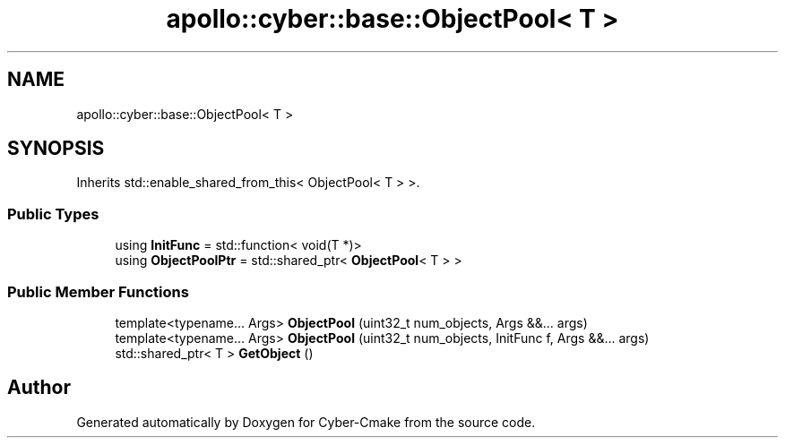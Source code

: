 .TH "apollo::cyber::base::ObjectPool< T >" 3 "Thu Aug 31 2023" "Cyber-Cmake" \" -*- nroff -*-
.ad l
.nh
.SH NAME
apollo::cyber::base::ObjectPool< T >
.SH SYNOPSIS
.br
.PP
.PP
Inherits std::enable_shared_from_this< ObjectPool< T > >\&.
.SS "Public Types"

.in +1c
.ti -1c
.RI "using \fBInitFunc\fP = std::function< void(T *)>"
.br
.ti -1c
.RI "using \fBObjectPoolPtr\fP = std::shared_ptr< \fBObjectPool\fP< T > >"
.br
.in -1c
.SS "Public Member Functions"

.in +1c
.ti -1c
.RI "template<typename\&.\&.\&. Args> \fBObjectPool\fP (uint32_t num_objects, Args &&\&.\&.\&. args)"
.br
.ti -1c
.RI "template<typename\&.\&.\&. Args> \fBObjectPool\fP (uint32_t num_objects, InitFunc f, Args &&\&.\&.\&. args)"
.br
.ti -1c
.RI "std::shared_ptr< T > \fBGetObject\fP ()"
.br
.in -1c

.SH "Author"
.PP 
Generated automatically by Doxygen for Cyber-Cmake from the source code\&.
